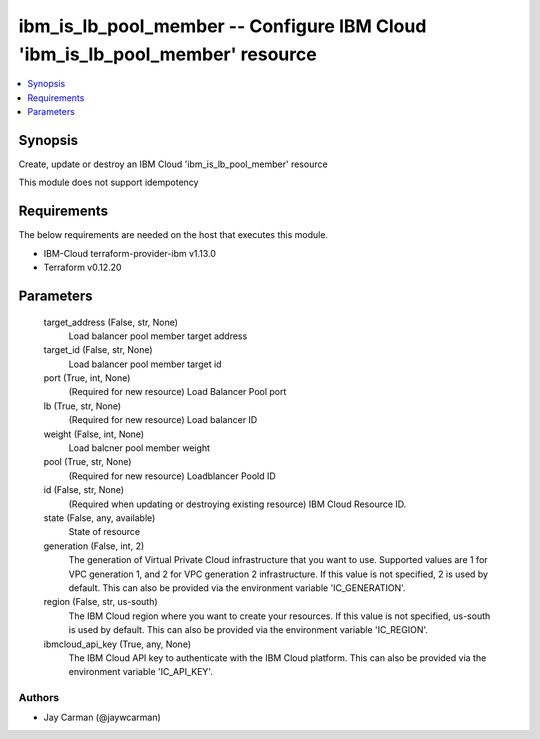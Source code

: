 
ibm_is_lb_pool_member -- Configure IBM Cloud 'ibm_is_lb_pool_member' resource
=============================================================================

.. contents::
   :local:
   :depth: 1


Synopsis
--------

Create, update or destroy an IBM Cloud 'ibm_is_lb_pool_member' resource

This module does not support idempotency



Requirements
------------
The below requirements are needed on the host that executes this module.

- IBM-Cloud terraform-provider-ibm v1.13.0
- Terraform v0.12.20



Parameters
----------

  target_address (False, str, None)
    Load balancer pool member target address


  target_id (False, str, None)
    Load balancer pool member target id


  port (True, int, None)
    (Required for new resource) Load Balancer Pool port


  lb (True, str, None)
    (Required for new resource) Load balancer ID


  weight (False, int, None)
    Load balcner pool member weight


  pool (True, str, None)
    (Required for new resource) Loadblancer Poold ID


  id (False, str, None)
    (Required when updating or destroying existing resource) IBM Cloud Resource ID.


  state (False, any, available)
    State of resource


  generation (False, int, 2)
    The generation of Virtual Private Cloud infrastructure that you want to use. Supported values are 1 for VPC generation 1, and 2 for VPC generation 2 infrastructure. If this value is not specified, 2 is used by default. This can also be provided via the environment variable 'IC_GENERATION'.


  region (False, str, us-south)
    The IBM Cloud region where you want to create your resources. If this value is not specified, us-south is used by default. This can also be provided via the environment variable 'IC_REGION'.


  ibmcloud_api_key (True, any, None)
    The IBM Cloud API key to authenticate with the IBM Cloud platform. This can also be provided via the environment variable 'IC_API_KEY'.













Authors
~~~~~~~

- Jay Carman (@jaywcarman)

